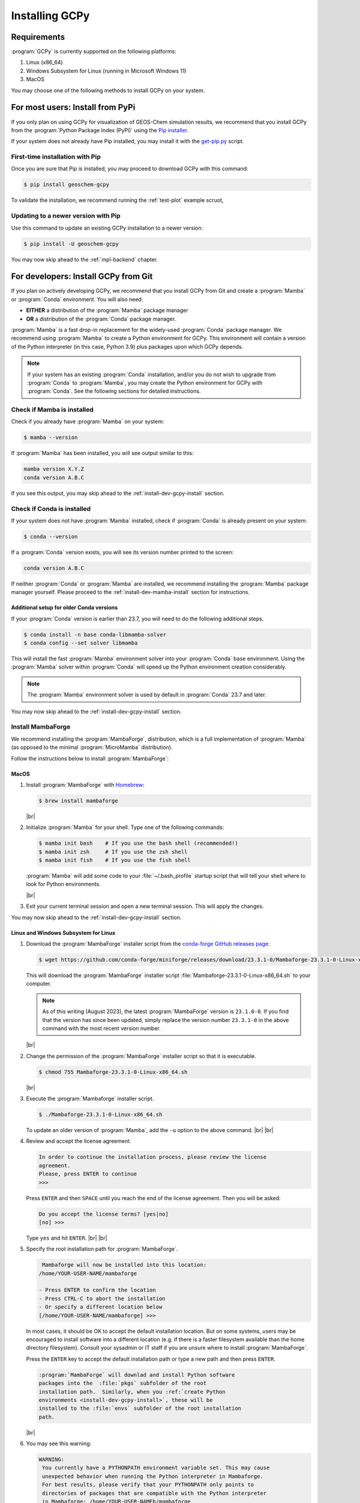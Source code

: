 .. |br| raw:: html

   <br/>

###############
Installing GCPy
###############

.. _install:

============
Requirements
============

:program:`GCPy` is currently supported on the following platforms:

#. Linux (x86_64)
#. Windows Subsystem for Linux (running in Microsoft Windows 11)
#. MacOS

You may choose one of the following methods to install GCPy on your
system.

.. _install-pip:

=================================
For most users: Install from PyPi
=================================

If you only plan on using GCPy for visualization of GEOS-Chem
simulation results, we recommend that you install GCPy from the
:program:`Python
Package Index (PyPi)` using the `Pip installer
<https://pypi.org/project/pip/>`_.

If your system does not already have Pip installed, you may install it
with the `get-pip.py
<https://pip.pypa.io/en/stable/installation/#get-pip-py>`_ script.

.. _install-pip-first:

First-time installation with Pip
--------------------------------

Once you are sure that Pip is installed, you may proceed to download
GCPy with this command:

.. code-block:: console

   $ pip install geoschem-gcpy

To validate the installation, we recommend running the
:ref:`test-plot` example scruot,

.. _install-pip-update:

Updating to a newer version with Pip
------------------------------------

Use this command to update an existing GCPy installation to a newer version:

.. code-block:: console

   $ pip install -U geoschem-gcpy


You may now skip ahead to the :ref:`mpl-backend` chapter.

.. _install-dev:

=====================================
For developers: Install GCPy from Git
=====================================

If you plan on actively developing GCPy, we recommend that you install
GCPy from Git and create a :program:`Mamba` or :program:`Conda`
environment.  You will also need:

- **EITHER** a distribution of the :program:`Mamba` package manager
- **OR** a distribution of the :program:`Conda` package manager.

:program:`Mamba` is a fast drop-in replacement for the
widely-used :program:`Conda` package manager.  We recommend using
:program:`Mamba` to create a Python environment for GCPy.  This
environment will contain a version of the Python interpreter
(in this case, Python 3.9) plus packages upon which GCPy depends.

.. note::

   If your system has an existing :program:`Conda` installation, and/or
   you do not wish to upgrade from :program:`Conda` to
   :program:`Mamba`, you may create the Python environment for GCPy
   with :program:`Conda`.  See the following sections for detailed
   instructions.

.. _install-dev-req-mamba:

Check if Mamba is installed
---------------------------

Check if you already have :program:`Mamba` on your system:

.. code-block:: console

   $ mamba --version

If :program:`Mamba` has been installed, you will see output similar to this:

.. code-block:: console

   mamba version X.Y.Z
   conda version A.B.C

If you see this output, you may skip ahead to the :ref:`install-dev-gcpy-install`
section.

.. _install-dev-req-conda:

Check if Conda is installed
---------------------------

If your system does not have :program:`Mamba` installed, check if
:program:`Conda` is already present on your system:

.. code-block:: console

   $ conda --version

If a :program:`Conda` version exists, you will see its version number
printed to the screen:

.. code-block:: console

   conda version A.B.C

If neither :program:`Conda` or :program:`Mamba` are installed, we
recommend installing the :program:`Mamba` package manager yourself.
Please proceed to the :ref:`install-dev-mamba-install` section for instructions.

.. _install-dev-req-conda-older:

Additional setup for older Conda versions
~~~~~~~~~~~~~~~~~~~~~~~~~~~~~~~~~~~~~~~~~

If your :program:`Conda` version is earlier than 23.7, you will need
to do the following additional steps.

.. code-block:: console

   $ conda install -n base conda-libmamba-solver
   $ conda config --set solver libmamba

This will install the fast :program:`Mamba` environment solver into
your :program:`Conda` base environment.  Using the :program:`Mamba`
solver within :program:`Conda` will speed up the Python environment
creation considerably.

.. note::

   The :program:`Mamba` environment solver is used by default in
   :program:`Conda` 23.7 and later.

You may now skip ahead to the :ref:`install-dev-gcpy-install` section.

.. _install-dev-mamba-install:

Install MambaForge
------------------

We recommend installing the :program:`MambaForge`, distribution, which
is a full implementation of :program:`Mamba` (as opposed to the
minimal :program:`MicroMamba` distribution).

Follow the instructions below to install :program:`MambaForge`:

MacOS
~~~~~

#. Install :program:`MambaForge` with `Homebrew <https://brew.sh/>`_:

   .. code-block:: console

      $ brew install mambaforge

   |br|

#. Initialize :program:`Mamba` for your shell.  Type one of the
   following commands:

   .. code-block:: console

      $ mamba init bash    # If you use the bash shell (recommended!)
      $ mamba init zsh     # If you use the zsh shell
      $ mamba init fish    # If you use the fish shell

   :program:`Mamba` will add some code to your :file:`~/.bash_profile`
   startup script that will tell your shell where to look for
   Python environments.

   |br|

#. Exit your current terminal session and open a new terminal
   session.  This will apply the changes.

You may now skip ahead  to the :ref:`install-dev-gcpy-install` section.


Linux and Windows Subsystem for Linux
~~~~~~~~~~~~~~~~~~~~~~~~~~~~~~~~~~~~~

#. Download the :program:`MambaForge` installer script from the
   `conda-forge GitHub releases page
   <https://github.com/conda-forge/miniforge/releases>`_:

   .. code-block:: console

      $ wget https://github.com/conda-forge/miniforge/releases/download/23.3.1-0/Mambaforge-23.3.1-0-Linux-x86_64.sh

   This will download the :program:`MambaForge` installer script
   :file:`Mambaforge-23.3.1-0-Linux-x86_64.sh` to your computer.

   .. note::

      As of this writing (August 2023), the latest
      :program:`MambaForge` version is :literal:`23.1.0-0`.  If you
      find that the version has since been updated, simply replace the
      version number :literal:`23.3.1-0` in the above command with the
      most recent version number.

   |br|

#. Change the permission of the :program:`MambaForge` installer script
   so that it is executable.

   .. code-block:: console

      $ chmod 755 Mambaforge-23.3.1-0-Linux-x86_64.sh

   |br|

#. Execute the :program:`Mambaforge` installer script.

   .. code-block::

      $ ./Mambaforge-23.3.1-0-Linux-x86_64.sh

   To update an older version of :program:`Mamba`,  add the
   :literal:`-u` option to the above command.  |br|
   |br|

#. Review and accept the license agreement.

   .. code-block:: console

      In order to continue the installation process, please review the license
      agreement.
      Please, press ENTER to continue
      >>>

   Press :literal:`ENTER` and then :literal:`SPACE` until you reach
   the end of the license agreement.  Then you will be asked:

   .. code-block:: console

      Do you accept the license terms? [yes|no]
      [no] >>>

   Type :literal:`yes` and hit :literal:`ENTER`. |br|
   |br|


#. Specify the root installation path for :program:`MambaForge`.

   .. code-block::

      Mambaforge will now be installed into this location:
     /home/YOUR-USER-NAME/mambaforge

     - Press ENTER to confirm the location
     - Press CTRL-C to abort the installation
     - Or specify a different location below
     [/home/YOUR-USER-NAME/mambaforge] >>>

   In most cases, it should be OK to accept the default installation
   location.  But on some systems, users may be encouraged to install
   software into a different location (e.g. if there is a faster
   filesystem available than the home directory filesystem).
   Consult your sysadmin or IT staff if you are unsure where to
   install :program:`MambaForge`.

   Press the :literal:`ENTER` key to accept the default installation
   path or type a new path and then press :literal:`ENTER`.

   .. code-block:: console

      :program:`MambaForge` will downlad and install Python software
      packages into the  :file:`pkgs` subfolder of the root
      installation path.  Similarly, when you :ref:`create Python
      environments <install-dev-gcpy-install>`, these will be
      installed to the :file:`envs` subfolder of the root installation
      path.

   |br|

#. You may see this warning:

   .. code-block:: console

      WARNING:
       You currently have a PYTHONPATH environment variable set. This may cause
       unexpected behavior when running the Python interpreter in Mambaforge.
       For best results, please verify that your PYTHONPATH only points to
       directories of packages that are compatible with the Python interpreter
       in Mambaforge: /home/YOUR-USER-NAMEb/mambaforge

   As long as your :envvar:`PYTHONPATH` environment variable only
   contains the path to the root-level GCPy folder, you may safely
   ignore this.  (More on :envvar:`PYTHONPATH` in the :ref:`next
   section <install-dev-gcpy-install>`.) |br|
   |br|

#. Tell the installer to initialize :program:`MambaForge`.

   .. code-block:: console

      Do you wish the installer to initialize Mambaforge
      by running conda init? [yes|no]
      [no] >>>

   Type :literal:`yes` and then :literal:`ENTER`.  The installer
   script will add some code to your :file:`~/.bashrc` system startup
   file that will tell your shell where to find Python
   environments. |br|
   |br|


#. Exit your current terminal session.  Start a new terminal session
   to apply the updates.  You are now ready to install GCPy.

.. _install-dev-gcpy-install:

Install GCPy and its dependencies
---------------------------------

Once you have made sure that :program:`Mamba` (or :program:`Conda`) is
present on your system, you may create a Python environment for GCPy.
Follow these steps:

#. **Download the GCPy source code.**

   Create and go to the directory in which you would like to store GCPy. In
   this example we will store GCPy in your :file:`$HOME/python/`
   path, but you can store it wherever you wish.  You can also name
   the GCPy download whatever you want. In this example the GCPy
   directory is called :file:`GCPy`.

   .. code-block:: console

      $ cd $HOME/python
      $ git clone https://github.com/geoschem/gcpy.git GCPy
      $ cd GCPy

   |br|

#. **Create a new Python virtual environment for GCPy.**

   A Python virtual environment is a named set of Python installs,
   e.g. packages, that are independent of other virtual
   environments. Using an environment dedicated to GCPy is useful to
   maintain a set of package dependencies compatible with GCPy without
   interfering with Python packages you use for other work. You can
   create a Python virtual environment from anywhere on your
   system. It will be stored in your :program:`Mamba` (or
   :program:`Conda` installation rather than the directory from which
   you create it).

   You can create a Python virtual environment using a file that lists
   all packages and their versions to be included in the environment.
   GCPy includes such as file, :file:`environment.yml`, located in the
   top-level directory of the package.

   Run one of the following commands at the command prompt to create a virtual
   environment for use with GCPy. You can name environment whatever you
   wish. This example names it :file:`gcpy_env`.

   .. code-block:: console

      $ mamba env create -n gcpy_env --file=environment.yml   # If using Mamba

      $ conda env create -n gcpy_env --file=environment.yml   # If using Conda

   A list of packages to be downloaded will be displayed.  A
   confirmation message will ask you if you really wish to install all
   of the listed packages.  Type :command:`Y` to proceed or
   :command:`n` to abort.

   Once successfully created you can activate the environment with
   one of these commands:

   .. code-block:: console

      $ mamba activate gcpy_env   # If using Mamba

      $ conda activate gcpy_env   # If using Conda

   To exit the environment, use one of these commands:

   .. code-block:: console

      $ mamba deactivate   # If using Mamba

      $ conda deactivate   # If using Conda

   |br|

#. **Add GCPy to** :envvar:`PYTHONPATH`

   The environment variable :envvar:`PYTHONPATH` specifies the
   locations of Python libraries on your system that were not
   installed by :program:`Mamba`.

   Add the path to your GCPy source code folder :file:`~/.bashrc` file:

   .. code-block:: bash

      export PYTHONPATH=$PYTHONPATH:$HOME/python/GCPy

   and then use

   .. code-block:: console

      $ source ~/.bashrc

   to apply the change. |br|
   |br|

#. **Set the** :envvar:`MPLBACKEND` **environment variable**

   The environment variable :envvar:`MPLBACKEND` specifies the X11
   backend that the Matplotlib package will use to render plots to the
   screen.

   Add this line to your :file:`~/.bashrc` file on your local PC/Mac
   and on any remote computer systems where you will use GCPy:

   .. code-block:: bash

      export MPLBACKEND=tkagg

   And then use:

   .. code-block:: console

      $ source ~/.bashrc

   to apply the change. |br|
   |br|

#. **Perform a simple test:**

   Make sure that you have specified the proper :ref:`mpl-backend` for
   your system.  Then run the following commands in your terminal:

   .. code-block:: console

      $ source $HOME/.bashrc                      # Alternatively close and reopen your terminal
      $ echo $PYTHONPATH                          # Check it contains path to your GCPy clone
      $ mamba activate gcpy_env
      $ mamba list                                # Check it contains contents of gcpy env file
      $ python -m gcpy.examples.create_test_plot  # Create a test plot

If the plot appears on your screen, then the GCPy installation was successful.

If no error messages are displayed, you have successfully installed
GCPy and its dependencies.

Upgrading GCPy versions
-----------------------

Sometimes the GCPy dependency list changes with a new GCPy version,
either through the addition of new packages or a change in the minimum
version. You can always update to the latest GCPy version from within
you GCPy clone, and then update your virtual environment using the
environment.yml file included in the package.

Run the following commands to update both your GCPy version to the
latest available.

.. code-block:: console

   $ cd $HOME/python/GCPy
   $ git fetch -p
   $ git checkout main
   $ git pull

You can also checkout an older version by doing the following:

.. code-block:: console

   $ cd $HOME/python/GCPy
   $ git fetch -p
   $ git tag
   $ git checkout tags/version_you_want

Once you have the version you wish you use you can do the following
commands to then update your virtual environment:

.. code-block:: console

   $ mamba activate gcpy_env
   $ cd $HOME/python/GCPy
   $ mamba env update --file environment.yml --prune
